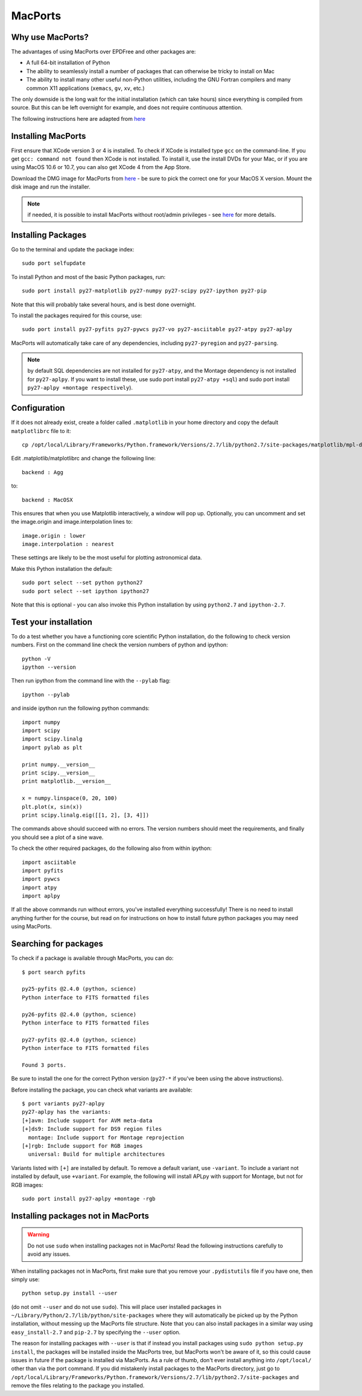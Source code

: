 .. _MacPorts:

MacPorts
========

Why use MacPorts?
-----------------

The advantages of using MacPorts over EPDFree and other packages are:

* A full 64-bit installation of Python
* The ability to seamlessly install a number of packages that can otherwise be
  tricky to install on Mac
* The ability to install many other useful non-Python utilities, including the
  GNU Fortran compilers and many common X11 applications (``xemacs``, ``gv``,
  ``xv``, etc.)

The only downside is the long wait for the initial installation (which can
take hours) since everything is compiled from source. But this can be left
overnight for example, and does not require continuous attention.

The following instructions here are adapted from `here
<http://astrofrog.github.com/macports-python/>`_

Installing MacPorts
-------------------

First ensure that XCode version 3 or 4 is installed. To check if XCode
is installed type ``gcc`` on the command-line. If you get ``gcc:
command not found`` then XCode is not installed. To install it, use
the install DVDs for your Mac, or if you are using MacOS 10.6 or 10.7,
you can also get XCode 4 from the App Store.

Download the DMG image for MacPorts from `here <http://www.macports.org/install.php>`_ - be sure to pick the correct
one for your MacOS X version. Mount the disk image and run the installer.

.. note:: if needed, it is possible to install MacPorts without root/admin
          privileges - see `here
          <https://trac.macports.org/wiki/InstallingMacPorts#InstallMacPortsfromsourceasanunprivilegednon-rootuser>`_
          for more details.

Installing Packages
-------------------

Go to the terminal and update the package index::

    sudo port selfupdate

To install Python and most of the basic Python packages, run::

    sudo port install py27-matplotlib py27-numpy py27-scipy py27-ipython py27-pip

Note that this will probably take several hours, and is best done overnight.

To install the packages required for this course, use::

    sudo port install py27-pyfits py27-pywcs py27-vo py27-asciitable py27-atpy py27-aplpy

MacPorts will automatically take care of any dependencies, including
``py27-pyregion`` and ``py27-parsing``.

.. note:: by default SQL dependencies are not installed for ``py27-atpy``, and 
          the Montage dependency is not installed for ``py27-aplpy``. If you
          want to install these, use sudo port install ``py27-atpy +sql``) and
          sudo port install ``py27-aplpy +montage respectively``).

Configuration
-------------

If it does not already exist, create a folder called ``.matplotlib`` in your
home directory and copy the default ``matplotlibrc`` file to it::

    cp /opt/local/Library/Frameworks/Python.framework/Versions/2.7/lib/python2.7/site-packages/matplotlib/mpl-data/matplotlibrc ~/.matplotlib/

Edit .matplotlib/matplotlibrc and change the following line::

    backend : Agg

to::

    backend : MacOSX

This ensures that when you use Matplotlib interactively, a window will pop up.
Optionally, you can uncomment and set the image.origin and image.interpolation
lines to::

    image.origin : lower
    image.interpolation : nearest

These settings are likely to be the most useful for plotting astronomical
data.

Make this Python installation the default::

    sudo port select --set python python27
    sudo port select --set ipython ipython27

Note that this is optional - you can also invoke this Python installation by
using ``python2.7`` and ``ipython-2.7``.

Test your installation
----------------------

To do a test whether you have a functioning core scientific Python
installation, do the following to check version numbers. First on the
command line check the version numbers of python and ipython::

  python -V
  ipython --version

Then run ipython from the command line with the ``--pylab`` flag::

  ipython --pylab

and inside ipython run the following python commands::

  import numpy
  import scipy
  import scipy.linalg
  import pylab as plt

  print numpy.__version__
  print scipy.__version__
  print matplotlib.__version__

  x = numpy.linspace(0, 20, 100)
  plt.plot(x, sin(x))
  print scipy.linalg.eig([[1, 2], [3, 4]])

The commands above should succeed with no errors.  The version numbers
should meet the requirements, and finally you should see a plot of a
sine wave.

To check the other required packages, do the following also from
within ipython::

  import asciitable
  import pyfits
  import pywcs
  import atpy
  import aplpy

If all the above commands run without errors, you've installed
everything successfully! There is no need to install anything further
for the course, but read on for instructions on how to install future
python packages you may need using MacPorts.

Searching for packages
----------------------

To check if a package is available through MacPorts, you can do::

    $ port search pyfits

    py25-pyfits @2.4.0 (python, science)
    Python interface to FITS formatted files

    py26-pyfits @2.4.0 (python, science)
    Python interface to FITS formatted files

    py27-pyfits @2.4.0 (python, science)
    Python interface to FITS formatted files

    Found 3 ports.

Be sure to install the one for the correct Python version (``py27-*`` if
you've been using the above instructions).

Before installing the package, you can check what variants are available::

    $ port variants py27-aplpy
    py27-aplpy has the variants:
    [+]avm: Include support for AVM meta-data
    [+]ds9: Include support for DS9 region files
      montage: Include support for Montage reprojection
    [+]rgb: Include support for RGB images
      universal: Build for multiple architectures
      
Variants listed with ``[+]`` are installed by default. To remove a default
variant, use ``-variant``. To include a variant not installed by default, use
``+variant``. For example, the following will install APLpy with support for
Montage, but not for RGB images::

    sudo port install py27-aplpy +montage -rgb
    
Installing packages not in MacPorts
-----------------------------------

.. warning:: Do not use ``sudo`` when installing packages not in MacPorts!  
             Read the following instructions carefully to avoid any issues.

When installing packages not in MacPorts, first make sure that you remove your
``.pydistutils`` file if you have one, then simply use::

    python setup.py install --user

(do not omit ``--user`` and do not use ``sudo``). This will place user
installed packages in ``~/Library/Python/2.7/lib/python/site-packages`` where
they will automatically be picked up by the Python installation, without
messing up the MacPorts file structure. Note that you can also install
packages in a similar way using ``easy_install-2.7`` and ``pip-2.7`` by
specifying the ``--user`` option.

The reason for installing packages with ``--user`` is that if instead you
install packages using ``sudo python setup.py install``, the packages will be
installed inside the MacPorts tree, but MacPorts won't be aware of it, so this
could cause issues in future if the package is installed via MacPorts. As a
rule of thumb, don't ever install anything into ``/opt/local/`` other than via
the port command. If you did mistakenly install packages to the MacPorts
directory, just go to
``/opt/local/Library/Frameworks/Python.framework/Versions/2.7/lib/python2.7/site-packages``
and remove the files relating to the package you installed.
